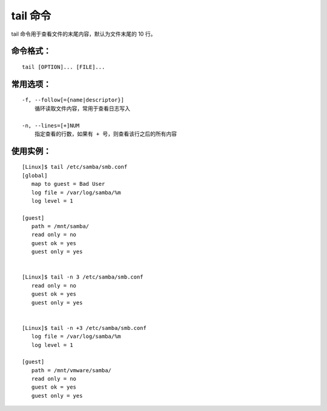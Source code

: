 tail 命令
####################################

tail 命令用于查看文件的末尾内容，默认为文件末尾的 10 行。

命令格式：
************************************

.. highlight:: none

::

    tail [OPTION]... [FILE]...


常用选项：
************************************

::

    -f, --follow[={name|descriptor}]
        循环读取文件内容，常用于查看日志写入

    -n, --lines=[+]NUM
        指定查看的行数，如果有 + 号，则查看该行之后的所有内容


使用实例：
************************************

::

    [Linux]$ tail /etc/samba/smb.conf
    [global]
       map to guest = Bad User
       log file = /var/log/samba/%m
       log level = 1

    [guest]
       path = /mnt/samba/
       read only = no
       guest ok = yes
       guest only = yes


    [Linux]$ tail -n 3 /etc/samba/smb.conf
       read only = no
       guest ok = yes
       guest only = yes


    [Linux]$ tail -n +3 /etc/samba/smb.conf
       log file = /var/log/samba/%m
       log level = 1

    [guest]
       path = /mnt/vmware/samba/
       read only = no
       guest ok = yes
       guest only = yes

